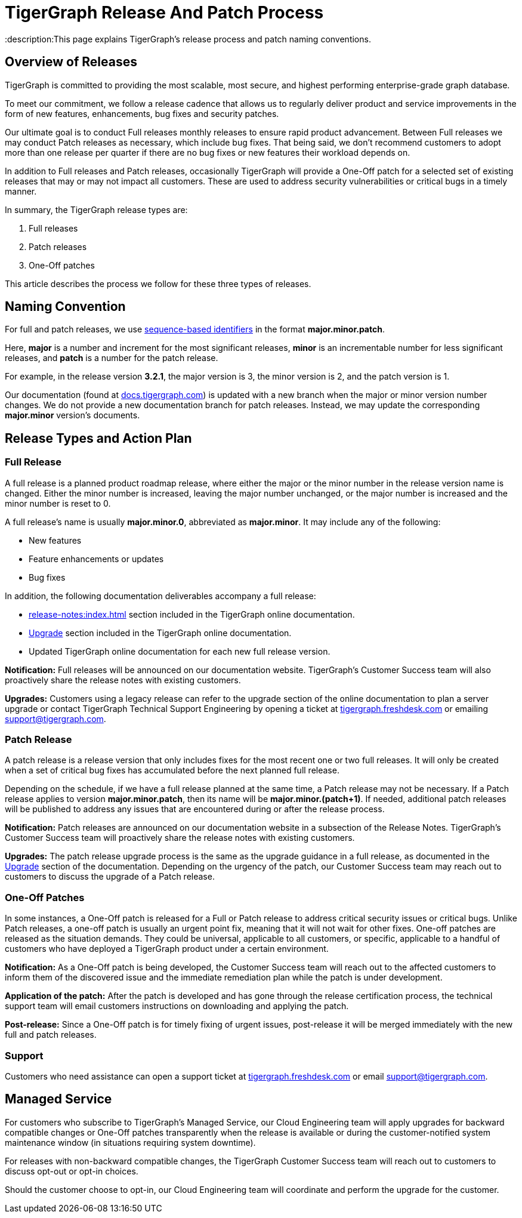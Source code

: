 = TigerGraph Release And Patch Process
:description:This page explains TigerGraph's release process and patch naming conventions.

== Overview of Releases

TigerGraph is committed to providing the most scalable, most secure, and highest performing enterprise-grade graph database.

To meet our commitment, we follow a release cadence that allows us to regularly deliver product and service improvements in the form of new features, enhancements, bug fixes and security patches.

Our ultimate goal is to conduct Full releases monthly releases to ensure rapid product advancement.
Between Full releases we may conduct Patch releases as necessary, which include bug fixes.
That being said, we don’t recommend customers to adopt more than one release per quarter if there are no bug fixes or new features their workload depends on.

In addition to Full releases and Patch releases, occasionally TigerGraph will provide a One-Off patch for a selected set of existing releases that may or may not impact all customers.
These are used to address security vulnerabilities or critical bugs in a timely manner.

In summary, the TigerGraph release types are:

. Full releases
. Patch releases
. One-Off patches

This article describes the process we follow for these three types of releases.


== Naming Convention
For full and patch releases, we use https://en.wikipedia.org/wiki/Software_versioning[sequence-based identifiers] in the format *major.minor.patch*.

Here, *major* is a number and increment for the most significant releases, *minor* is an incrementable number for less significant releases, and *patch* is a number for the patch release.

For example, in the release version *3.2.1*, the major version is 3, the minor version is 2, and the patch version is 1.

Our documentation (found at https://docs.tigergraph.com/https://docs.tigergraph.com/[docs.tigergraph.com]) is updated with a new branch when the major or minor version number changes.
We do not provide a new documentation branch for patch releases. Instead, we may update the corresponding *major.minor* version’s documents.

== Release Types and Action Plan

=== Full Release

A full release is a planned product roadmap release, where either the major or the minor number in the release version name is changed.
Either the minor number is increased, leaving the major number unchanged, or the major number is increased and the minor number is reset to 0.

A full release's name is usually *major.minor.0*, abbreviated as *major.minor*.
It may include any of the following:

* New features
* Feature enhancements or updates
* Bug fixes

In addition, the following documentation deliverables accompany a full release:

* xref:release-notes:index.adoc[] section included in the TigerGraph online documentation.
* xref:installation:upgrade.adoc[Upgrade] section included in the TigerGraph online documentation.
* Updated TigerGraph online documentation for each new full release version.

*Notification:* Full releases will be announced on our documentation website.
TigerGraph’s Customer Success team will also proactively share the release notes with existing customers.

*Upgrades:* Customers using a legacy release can refer to the upgrade section of the online documentation to plan a server upgrade or contact TigerGraph Technical Support Engineering by opening a ticket at http://tigergraph.freshdesk.com[tigergraph.freshdesk.com] or emailing support@tigergraph.com.

=== Patch Release

A patch release is a release version that only includes fixes for the most recent one or two full releases.
It will only be created when a set of critical bug fixes has accumulated before the next planned full release.

Depending on the schedule, if we have a full release planned at the same time, a Patch release may not be necessary.
If a Patch release applies to version *major.minor.patch*, then its name will be *major.minor.(patch+1)*.
If needed, additional patch releases will be published to address any issues that are encountered during or after the release process.

*Notification:* Patch releases are announced on our documentation website in a subsection of the Release Notes. TigerGraph’s Customer Success team will proactively share the release notes with existing customers.

*Upgrades:* The patch release upgrade process is the same as the upgrade guidance in a full release, as documented in the xref:installation:upgrade.adoc[Upgrade] section of the documentation. Depending on the urgency of the patch, our Customer Success team may reach out to customers to discuss the upgrade of a Patch release.

=== One-Off Patches

In some instances, a One-Off patch is released for a Full or Patch release to address critical security issues or critical bugs.
Unlike Patch releases, a one-off patch is usually an urgent point fix, meaning that it will not wait for other fixes.
One-off patches are released as the situation demands.
They could be universal, applicable to all customers, or specific, applicable to a handful of customers who have deployed a TigerGraph product under a certain environment.

*Notification:* As a One-Off patch is being developed, the Customer Success team will reach out to the affected customers to inform them of the discovered issue and the immediate remediation plan while the patch is under development.

*Application of the patch:* After the patch is developed and has gone through the release certification process, the technical support team will email customers instructions on downloading and applying the patch.

*Post-release:* Since a One-Off patch is for timely fixing of urgent issues, post-release it will be merged immediately with the new full and patch releases.

=== Support

Customers who need assistance can open a support ticket at http://tigergraph.freshdesk.com[tigergraph.freshdesk.com] or email support@tigergraph.com.

== Managed Service

For customers who subscribe to TigerGraph’s Managed Service, our Cloud Engineering team will apply upgrades for backward compatible changes or One-Off patches transparently when the release is available or during the customer-notified system maintenance window (in situations requiring system downtime).

For releases with non-backward compatible changes, the TigerGraph Customer Success team will reach out to customers to discuss opt-out or opt-in choices.

Should the customer choose to opt-in, our Cloud Engineering team will coordinate and perform the upgrade for the customer.


